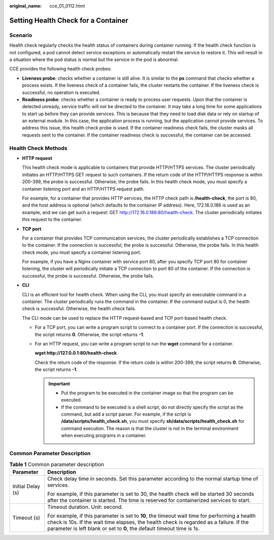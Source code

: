 :original_name: cce_01_0112.html

.. _cce_01_0112:

Setting Health Check for a Container
====================================

Scenario
--------

Health check regularly checks the health status of containers during container running. If the health check function is not configured, a pod cannot detect service exceptions or automatically restart the service to restore it. This will result in a situation where the pod status is normal but the service in the pod is abnormal.

CCE provides the following health check probes:

-  **Liveness probe**: checks whether a container is still alive. It is similar to the **ps** command that checks whether a process exists. If the liveness check of a container fails, the cluster restarts the container. If the liveness check is successful, no operation is executed.
-  **Readiness probe**: checks whether a container is ready to process user requests. Upon that the container is detected unready, service traffic will not be directed to the container. It may take a long time for some applications to start up before they can provide services. This is because that they need to load disk data or rely on startup of an external module. In this case, the application process is running, but the application cannot provide services. To address this issue, this health check probe is used. If the container readiness check fails, the cluster masks all requests sent to the container. If the container readiness check is successful, the container can be accessed.

Health Check Methods
--------------------

-  **HTTP request**

   This health check mode is applicable to containers that provide HTTP/HTTPS services. The cluster periodically initiates an HTTP/HTTPS GET request to such containers. If the return code of the HTTP/HTTPS response is within 200-399, the probe is successful. Otherwise, the probe fails. In this health check mode, you must specify a container listening port and an HTTP/HTTPS request path.

   For example, for a container that provides HTTP services, the HTTP check path is **/health-check**, the port is 80, and the host address is optional (which defaults to the container IP address). Here, 172.16.0.186 is used as an example, and we can get such a request: GET http://172.16.0.186:80/health-check. The cluster periodically initiates this request to the container.

-  **TCP port**

   For a container that provides TCP communication services, the cluster periodically establishes a TCP connection to the container. If the connection is successful, the probe is successful. Otherwise, the probe fails. In this health check mode, you must specify a container listening port.

   For example, if you have a Nginx container with service port 80, after you specify TCP port 80 for container listening, the cluster will periodically initiate a TCP connection to port 80 of the container. If the connection is successful, the probe is successful. Otherwise, the probe fails.

-  **CLI**

   CLI is an efficient tool for health check. When using the CLI, you must specify an executable command in a container. The cluster periodically runs the command in the container. If the command output is 0, the health check is successful. Otherwise, the health check fails.

   The CLI mode can be used to replace the HTTP request-based and TCP port-based health check.

   -  For a TCP port, you can write a program script to connect to a container port. If the connection is successful, the script returns **0**. Otherwise, the script returns **-1**.

   -  For an HTTP request, you can write a program script to run the **wget** command for a container.

      **wget http://127.0.0.1:80/health-check**

      Check the return code of the response. If the return code is within 200-399, the script returns **0**. Otherwise, the script returns **-1**.

      .. important::

         -  Put the program to be executed in the container image so that the program can be executed.
         -  If the command to be executed is a shell script, do not directly specify the script as the command, but add a script parser. For example, if the script is **/data/scripts/health_check.sh**, you must specify **sh/data/scripts/health_check.sh** for command execution. The reason is that the cluster is not in the terminal environment when executing programs in a container.

Common Parameter Description
----------------------------

.. table:: **Table 1** Common parameter description

   +-----------------------------------+-------------------------------------------------------------------------------------------------------------------------------------------------------------------------------------------------------------------------------------------------------------------+
   | Parameter                         | Description                                                                                                                                                                                                                                                       |
   +===================================+===================================================================================================================================================================================================================================================================+
   | Initial Delay (s)                 | Check delay time in seconds. Set this parameter according to the normal startup time of services.                                                                                                                                                                 |
   |                                   |                                                                                                                                                                                                                                                                   |
   |                                   | For example, if this parameter is set to 30, the health check will be started 30 seconds after the container is started. The time is reserved for containerized services to start.                                                                                |
   +-----------------------------------+-------------------------------------------------------------------------------------------------------------------------------------------------------------------------------------------------------------------------------------------------------------------+
   | Timeout (s)                       | Timeout duration. Unit: second.                                                                                                                                                                                                                                   |
   |                                   |                                                                                                                                                                                                                                                                   |
   |                                   | For example, if this parameter is set to **10**, the timeout wait time for performing a health check is 10s. If the wait time elapses, the health check is regarded as a failure. If the parameter is left blank or set to **0**, the default timeout time is 1s. |
   +-----------------------------------+-------------------------------------------------------------------------------------------------------------------------------------------------------------------------------------------------------------------------------------------------------------------+
